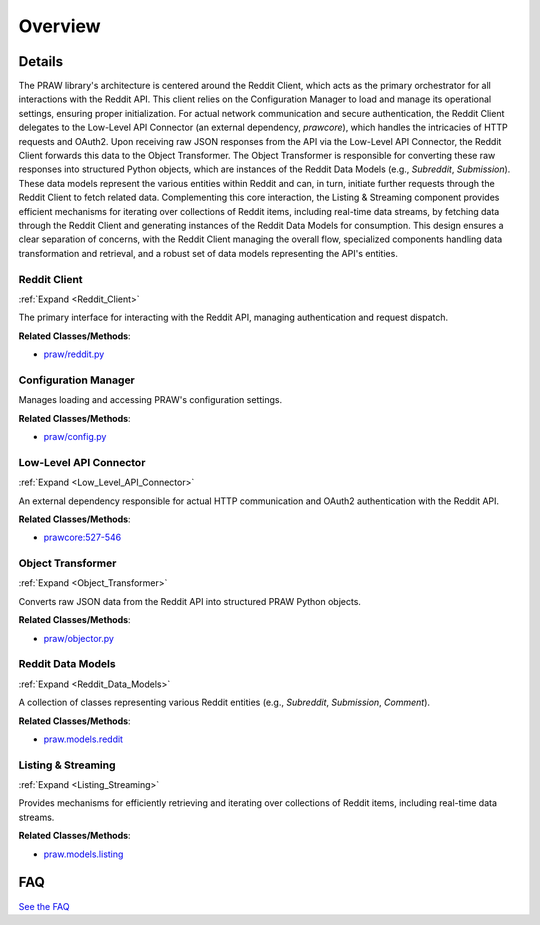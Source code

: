 Overview
========

.. mermaid::

   graph LR
      Reddit_Client["Reddit Client"]
      Configuration_Manager["Configuration Manager"]
      Low_Level_API_Connector["Low-Level API Connector"]
      Object_Transformer["Object Transformer"]
      Reddit_Data_Models["Reddit Data Models"]
      Listing_Streaming["Listing & Streaming"]
      Reddit_Client -- "loads settings from" --> Configuration_Manager
      Reddit_Client -- "delegates requests to" --> Low_Level_API_Connector
      Low_Level_API_Connector -- "returns raw response to" --> Reddit_Client
      Reddit_Client -- "sends raw data to" --> Object_Transformer
      Object_Transformer -- "instantiates" --> Reddit_Data_Models
      Reddit_Data_Models -- "initiates requests via" --> Reddit_Client
      Listing_Streaming -- "fetches data via" --> Reddit_Client
      Listing_Streaming -- "generates" --> Reddit_Data_Models
      click Reddit_Client href "https://github.com/CodeBoarding/praw/blob/main/.codeboarding/Reddit_Client.html" "Details"
      click Low_Level_API_Connector href "https://github.com/CodeBoarding/praw/blob/main/.codeboarding/Low_Level_API_Connector.html" "Details"
      click Object_Transformer href "https://github.com/CodeBoarding/praw/blob/main/.codeboarding/Object_Transformer.html" "Details"
      click Reddit_Data_Models href "https://github.com/CodeBoarding/praw/blob/main/.codeboarding/Reddit_Data_Models.html" "Details"
      click Listing_Streaming href "https://github.com/CodeBoarding/praw/blob/main/.codeboarding/Listing_Streaming.html" "Details"

| |codeboarding-badge| |demo-badge| |contact-badge|

.. |codeboarding-badge| image:: https://img.shields.io/badge/Generated%20by-CodeBoarding-9cf?style=flat-square
   :target: https://github.com/CodeBoarding/CodeBoarding
.. |demo-badge| image:: https://img.shields.io/badge/Try%20our-Demo-blue?style=flat-square
   :target: https://www.codeboarding.org/demo
.. |contact-badge| image:: https://img.shields.io/badge/Contact%20us%20-%20contact@codeboarding.org-lightgrey?style=flat-square
   :target: mailto:contact@codeboarding.org

Details
-------

The PRAW library's architecture is centered around the Reddit Client, which acts as the primary orchestrator for all interactions with the Reddit API. This client relies on the Configuration Manager to load and manage its operational settings, ensuring proper initialization. For actual network communication and secure authentication, the Reddit Client delegates to the Low-Level API Connector (an external dependency, `prawcore`), which handles the intricacies of HTTP requests and OAuth2. Upon receiving raw JSON responses from the API via the Low-Level API Connector, the Reddit Client forwards this data to the Object Transformer. The Object Transformer is responsible for converting these raw responses into structured Python objects, which are instances of the Reddit Data Models (e.g., `Subreddit`, `Submission`). These data models represent the various entities within Reddit and can, in turn, initiate further requests through the Reddit Client to fetch related data. Complementing this core interaction, the Listing & Streaming component provides efficient mechanisms for iterating over collections of Reddit items, including real-time data streams, by fetching data through the Reddit Client and generating instances of the Reddit Data Models for consumption. This design ensures a clear separation of concerns, with the Reddit Client managing the overall flow, specialized components handling data transformation and retrieval, and a robust set of data models representing the API's entities.

Reddit Client
^^^^^^^^^^^^^

:ref:`Expand <Reddit_Client>`

The primary interface for interacting with the Reddit API, managing authentication and request dispatch.

**Related Classes/Methods**:

* `praw/reddit.py <https://github.com/CodeBoarding/praw/blob/main/praw/reddit.py>`_

Configuration Manager
^^^^^^^^^^^^^^^^^^^^^

Manages loading and accessing PRAW's configuration settings.

**Related Classes/Methods**:

* `praw/config.py <https://github.com/CodeBoarding/praw/blob/main/praw/config.py>`_

Low-Level API Connector
^^^^^^^^^^^^^^^^^^^^^^^

:ref:`Expand <Low_Level_API_Connector>`

An external dependency responsible for actual HTTP communication and OAuth2 authentication with the Reddit API.

**Related Classes/Methods**:

* `prawcore:527-546 <https://github.com/CodeBoarding/praw/blob/main/praw/reddit.py#L527-L546>`_

Object Transformer
^^^^^^^^^^^^^^^^^^

:ref:`Expand <Object_Transformer>`

Converts raw JSON data from the Reddit API into structured PRAW Python objects.

**Related Classes/Methods**:

* `praw/objector.py <https://github.com/CodeBoarding/praw/blob/main/praw/objector.py>`_

Reddit Data Models
^^^^^^^^^^^^^^^^^^

:ref:`Expand <Reddit_Data_Models>`

A collection of classes representing various Reddit entities (e.g., `Subreddit`, `Submission`, `Comment`).

**Related Classes/Methods**:

* `praw.models.reddit <https://github.com/CodeBoarding/praw/blob/main/praw/models/reddit>`_

Listing & Streaming
^^^^^^^^^^^^^^^^^^^

:ref:`Expand <Listing_Streaming>`

Provides mechanisms for efficiently retrieving and iterating over collections of Reddit items, including real-time data streams.

**Related Classes/Methods**:

* `praw.models.listing <https://github.com/CodeBoarding/praw/blob/main/praw/models/listing>`_


FAQ
---

`See the FAQ <https://github.com/CodeBoarding/GeneratedOnBoardings/tree/main?tab=readme-ov-file#faq>`_
